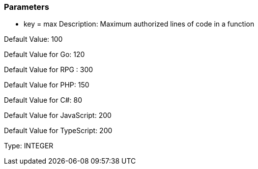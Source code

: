 === Parameters

* key = max
Description: Maximum authorized lines of code in a function

Default Value: 100

Default Value for Go: 120

Default Value for RPG : 300

Default Value for PHP: 150

Default Value for C#: 80

Default Value for JavaScript: 200

Default Value for TypeScript: 200

Type: INTEGER


